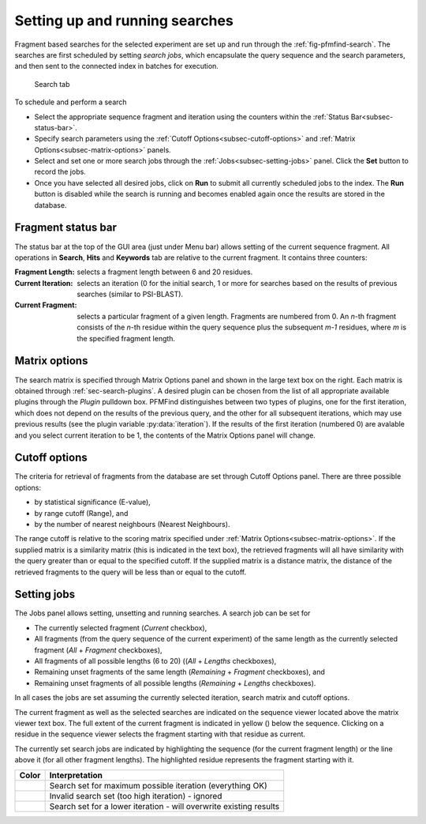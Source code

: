.. _sec-gui-search:

Setting up and running searches
-------------------------------

Fragment based searches for the selected experiment are set up and run through
the :ref:`fig-pfmfind-search`. The searches are first scheduled by setting
*search jobs*, which encapsulate the query sequence and the search parameters,
and then sent to the connected index in batches for execution.

.. _fig-pfmfind-search:

.. figure:: pfmfind-gui-search.png
   :scale: 100 %
   :alt: PFMFind Search tab

   Search tab

To schedule and perform a search

* Select the appropriate sequence fragment and iteration using the counters
  within the :ref:`Status Bar<subsec-status-bar>`.

* Specify search parameters using the :ref:`Cutoff Options<subsec-cutoff-options>` and :ref:`Matrix Options<subsec-matrix-options>`
  panels.

* Select and set one or more search jobs through the :ref:`Jobs<subsec-setting-jobs>` panel. Click the **Set** button to record the jobs.

* Once you have selected all desired jobs, click on **Run** to submit all currently
  scheduled jobs to the index. The **Run** button is disabled while the search
  is running and becomes enabled again once the results are stored in the database.


.. _subsec-status-bar:

Fragment status bar
^^^^^^^^^^^^^^^^^^^

The status bar at the top of the GUI area (just under Menu bar) allows setting of the current sequence fragment. All operations in **Search**, **Hits** and **Keywords** tab are relative to the current fragment. It contains three counters:

:Fragment Length: selects a fragment length between 6 and 20 residues.

:Current Iteration: selects an iteration (0 for the initial search, 1 or more for searches based on the results of previous searches (similar to PSI-BLAST).

:Current Fragment: selects a particular fragment of a given length. Fragments are numbered from 0. An *n*-th fragment consists of the *n*-th residue within the query sequence plus the subsequent *m-1* residues, where *m* is the specified fragment length.

.. _subsec-matrix-options:

Matrix options
^^^^^^^^^^^^^^

The search matrix is specified through Matrix Options panel and shown in the large text box on the right. Each matrix is obtained through :ref:`sec-search-plugins`. A desired plugin can be chosen from the list of all appropriate available plugins through the *Plugin* pulldown box. PFMFind distinguishes between two types of plugins, one for the first iteration, which does not depend on the results of the previous query, and the other for all subsequent iterations, which may use previous results (see the plugin variable :py:data:`iteration`). If the results of the first iteration (numbered 0) are avalable and you select current iteration to be 1, the contents of the Matrix Options panel will change.

.. _subsec-cutoff-options:

Cutoff options
^^^^^^^^^^^^^^

The criteria for retrieval of fragments from the database are set through Cutoff Options panel. There are three possible options:

* by statistical significance (E-value),

* by range cutoff (Range), and

* by the number of nearest neighbours (Nearest Neighbours).

The range cutoff is relative to the scoring matrix specified under :ref:`Matrix Options<subsec-matrix-options>`. If the supplied matrix is a similarity matrix (this is indicated in the text box), the retrieved fragments will all have similarity with the query greater than or equal to the specified cutoff. If the supplied matrix is a distance matrix, the distance of the retrieved fragments to the query will be less than or equal to the cutoff.

.. _subsec-setting-jobs:

Setting jobs
^^^^^^^^^^^^

The Jobs panel allows setting, unsetting and running searches. A search job can be set for

* The currently selected fragment (*Current* checkbox),

* All fragments (from the query sequence of the current experiment) of the same length as the currently selected fragment (*All* + *Fragment* checkboxes),

* All fragments of all possible lengths (6 to 20) ((*All* + *Lengths* checkboxes),

* Remaining unset fragments of the same length (*Remaining* + *Fragment* checkboxes), and

* Remaining unset fragments of all possible lengths (*Remaining* + *Lengths* checkboxes).

In all cases the jobs are set assuming the currently selected iteration, search matrix and cutoff options.

The current fragment as well as the selected searches are indicated on the sequence viewer located above the matrix viewer text box. The full extent of the current fragment is indicated in yellow (|yellow|) below the sequence. Clicking on a residue in the sequence viewer selects the fragment starting with that residue as current.

The currently set search jobs are indicated by highlighting the sequence (for the current fragment length) or the line above it (for all other fragment lengths). The highlighted residue represents the fragment starting with it.

+---------------+--------------------------------------------------------------------+
| Color         | Interpretation                                                     |
+===============+====================================================================+
| |greenyellow| | Search set for maximum possible iteration (everything OK)          |
+---------------+--------------------------------------------------------------------+
| |royalblue|   | Invalid search set (too high iteration) - ignored                  |
+---------------+--------------------------------------------------------------------+
| |orange|      | Search set for a lower iteration - will overwrite existing results |
+---------------+--------------------------------------------------------------------+


.. |greenyellow| image:: greenyellow.png

.. |orange| image:: orange.png

.. |royalblue| image:: royalblue.png

.. |yellow| image:: yellow.png
